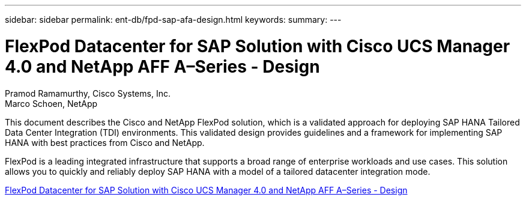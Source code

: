 ---
sidebar: sidebar
permalink: ent-db/fpd-sap-afa-design.html
keywords: 
summary: 
---

= FlexPod Datacenter for SAP Solution with Cisco UCS Manager 4.0 and NetApp AFF A–Series - Design

:hardbreaks:
:nofooter:
:icons: font
:linkattrs:
:imagesdir: ./../media/

Pramod Ramamurthy, Cisco Systems, Inc.
Marco Schoen, NetApp

This document describes the Cisco and NetApp FlexPod solution, which is a validated approach for deploying SAP HANA Tailored Data Center Integration (TDI) environments. This validated design provides guidelines and a framework for implementing SAP HANA with best practices from Cisco and NetApp.

FlexPod is a leading integrated infrastructure that supports a broad range of enterprise workloads and use cases. This solution allows you to quickly and reliably deploy SAP HANA with a model of a tailored datacenter integration mode.

link:https://www.cisco.com/c/en/us/td/docs/unified_computing/ucs/UCS_CVDs/flexpod_datacenter_sap_netappaffa_design.html[FlexPod Datacenter for SAP Solution with Cisco UCS Manager 4.0 and NetApp AFF A–Series - Design^]
